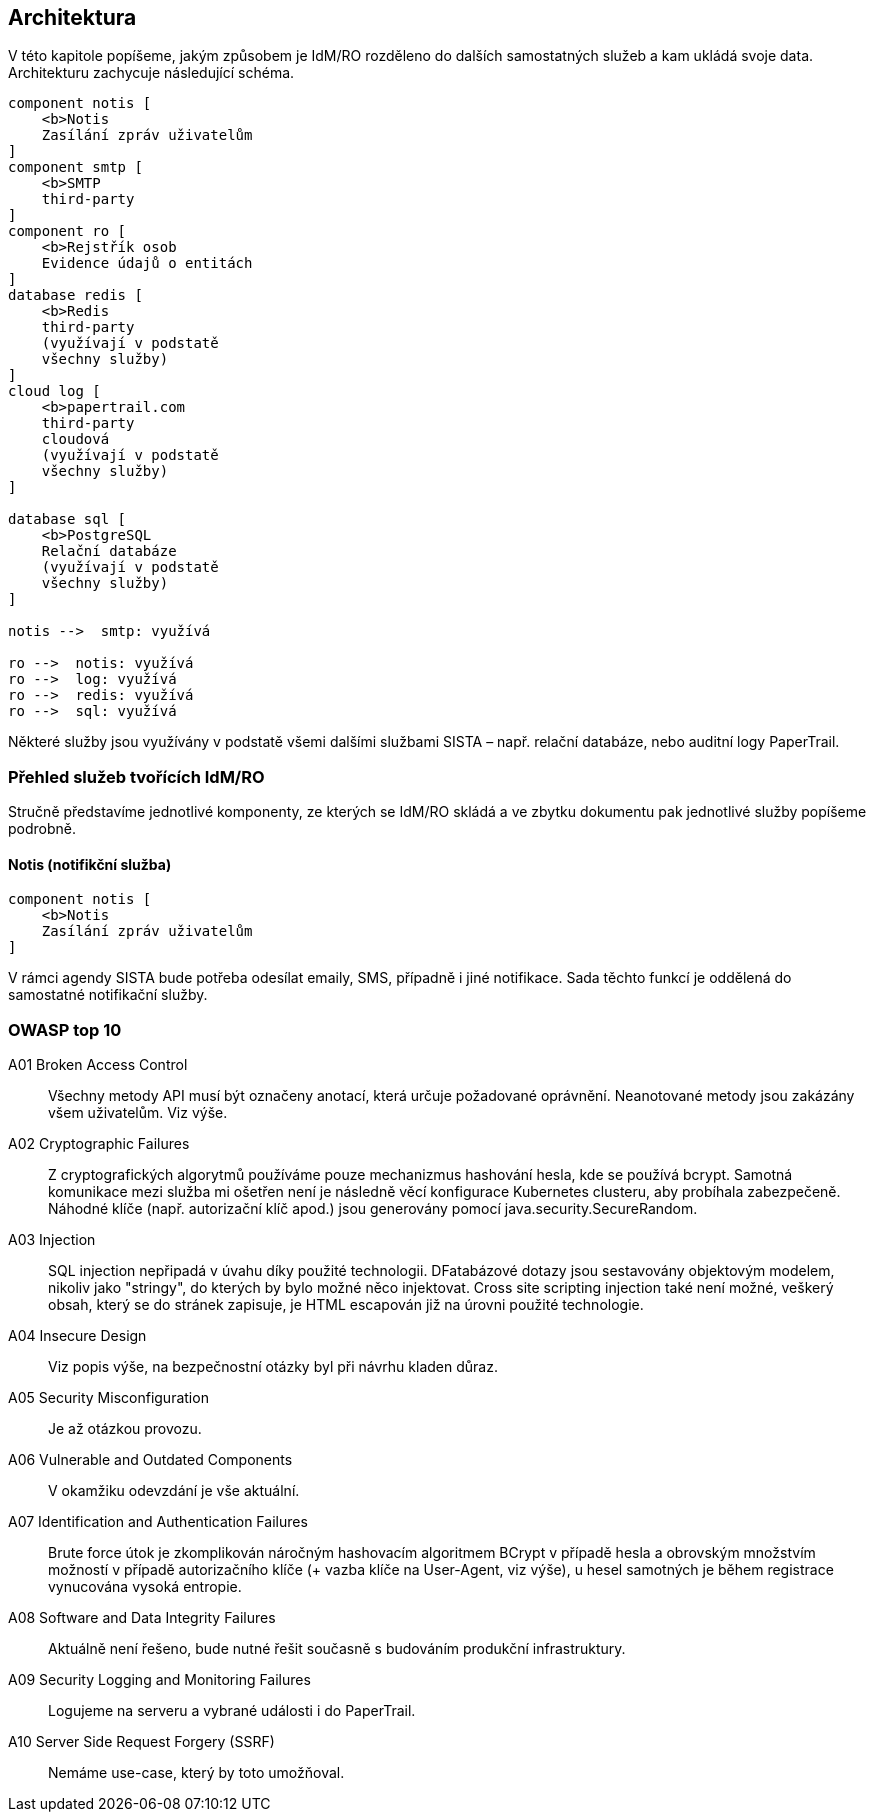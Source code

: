 == Architektura

V této kapitole popíšeme, jakým způsobem je IdM/RO rozděleno do dalších samostatných služeb a kam ukládá svoje data.
Architekturu zachycuje následující schéma.

[plantuml]
----
component notis [
    <b>Notis
    Zasílání zpráv uživatelům
]
component smtp [
    <b>SMTP
    third-party
]
component ro [
    <b>Rejstřík osob
    Evidence údajů o entitách
]
database redis [
    <b>Redis
    third-party
    (využívají v podstatě
    všechny služby)
]
cloud log [
    <b>papertrail.com
    third-party
    cloudová
    (využívají v podstatě
    všechny služby)
]

database sql [
    <b>PostgreSQL
    Relační databáze
    (využívají v podstatě
    všechny služby)
]

notis -->  smtp: využívá

ro -->  notis: využívá
ro -->  log: využívá
ro -->  redis: využívá
ro -->  sql: využívá

----

Některé služby jsou využívány v podstatě všemi dalšími službami SISTA – např. relační databáze, nebo auditní logy PaperTrail.

=== Přehled služeb tvořících IdM/RO

Stručně představíme jednotlivé komponenty, ze kterých se IdM/RO skládá a ve zbytku dokumentu pak jednotlivé služby popíšeme podrobně.

==== Notis (notifikční služba)

[plantuml]
----
component notis [
    <b>Notis
    Zasílání zpráv uživatelům
]
----

V rámci agendy SISTA bude potřeba odesílat emaily, SMS, případně i jiné notifikace.
Sada těchto funkcí je oddělená do samostatné notifikační služby.


=== OWASP top 10

A01 Broken Access Control:: Všechny metody API musí být označeny anotací, která určuje požadované oprávnění. Neanotované metody jsou zakázány všem uživatelům. Viz výše.

A02 Cryptographic Failures:: Z cryptografických algorytmů používáme pouze mechanizmus hashování hesla, kde se používá bcrypt. Samotná komunikace mezi služba mi ošetřen není je následně věcí konfigurace Kubernetes clusteru, aby probíhala zabezpečeně. Náhodné klíče (např. autorizační klíč apod.) jsou generovány pomocí java.security.SecureRandom.

A03 Injection:: SQL injection nepřipadá v úvahu díky použité technologii. DFatabázové dotazy jsou sestavovány objektovým modelem, nikoliv jako "stringy", do kterých by bylo možné něco injektovat. Cross site scripting injection také není možné, veškerý obsah, který se do stránek zapisuje, je HTML escapován již na úrovni použité technologie.

A04 Insecure Design:: Viz popis výše, na bezpečnostní otázky byl při návrhu kladen důraz.

A05 Security Misconfiguration:: Je až otázkou provozu.

A06 Vulnerable and Outdated Components:: V okamžiku odevzdání je vše aktuální.

A07 Identification and Authentication Failures:: Brute force útok je zkomplikován náročným hashovacím algoritmem BCrypt v případě hesla a obrovským množstvím možností v případě autorizačního klíče (+ vazba klíče na User-Agent, viz výše), u hesel samotných je během registrace vynucována vysoká entropie.

A08 Software and Data Integrity Failures:: Aktuálně není řešeno, bude nutné řešit současně s budováním produkční infrastruktury.

A09 Security Logging and Monitoring Failures:: Logujeme na serveru a vybrané události i do PaperTrail.

A10 Server Side Request Forgery (SSRF):: Nemáme use-case, který by toto umožňoval.
